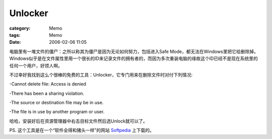 ################
Unlocker
################
:category: Memo
:tags: Memo
:date: 2006-02-06 11:05



电脑里有一堆文件的僵尸：之所以称其为僵尸是因为无论如何努力，包括进入Safe Mode，都无法在Windows里把它给删除掉。Windows似乎是在文件属性里用一个很长的ID来记录文件的拥有者的，而因为多次重装电脑的缘故这个ID已经不是现在系统里的任何一个用户，好烦人啊。

不过幸好我找到这么个很棒的免费的工具：Unlocker，它专门用来在删除文件时对付下列情况:

-Cannot delete file: Access is denied

-There has been a sharing violation.

-The source or destination file may be in use.

-The file is in use by another program or user.

哈哈，安装好后在资源管理器中右击目标文件然后选Unlock就可以了。

PS. 这个工具是在一个“软件全得和猪头一样”的网站 `Softpedia <http://www.softpedia.com/>`_  上下载的。

